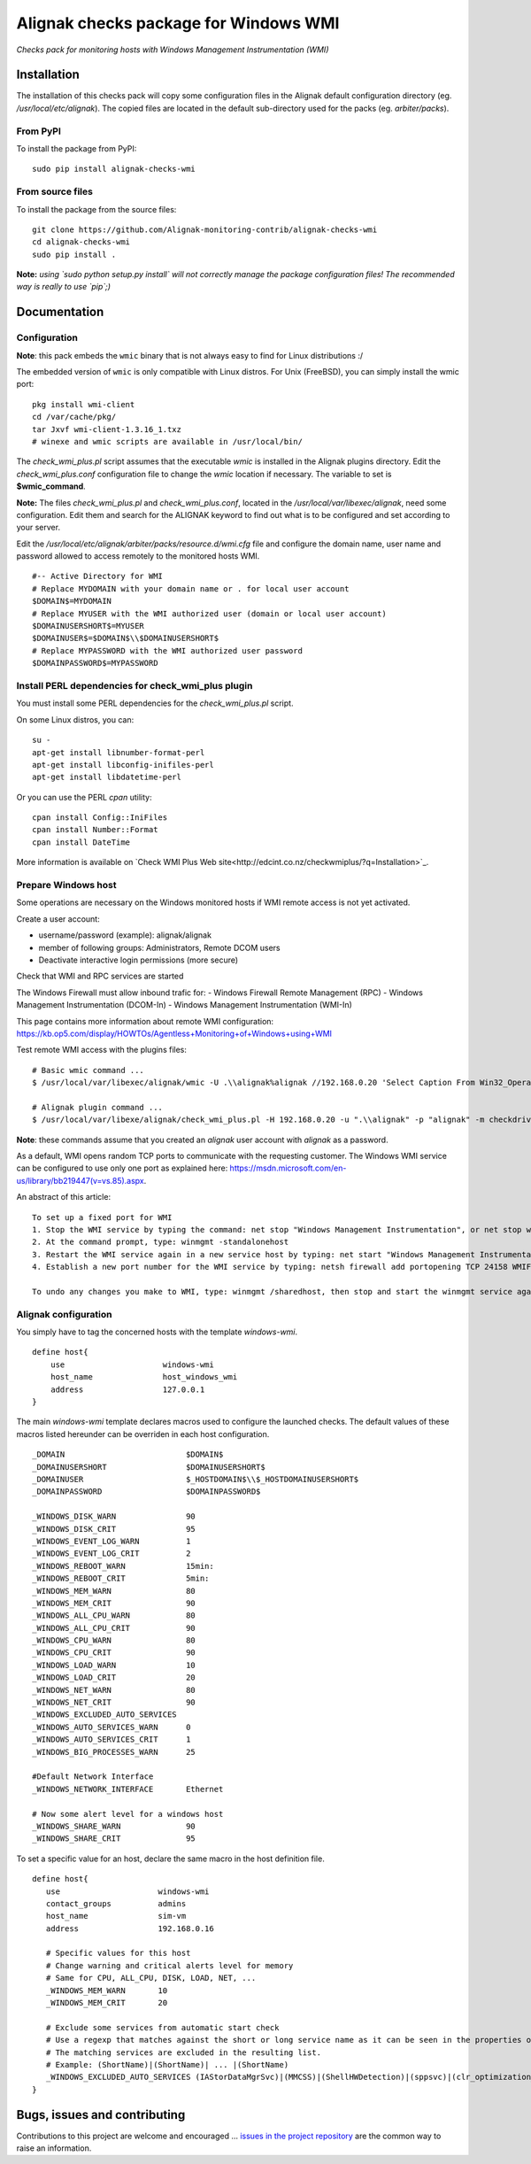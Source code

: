 Alignak checks package for Windows WMI
======================================

*Checks pack for monitoring hosts with Windows Management Instrumentation (WMI)*


.. image:: https://badge.fury.io/py/alignak_checks_wmi.svg
    :target: https://badge.fury.io/py/alignak-checks-wmi
    :alt: Most recent PyPi version

.. image:: https://img.shields.io/badge/IRC-%23alignak-1e72ff.svg?style=flat
    :target: http://webchat.freenode.net/?channels=%23alignak
    :alt: Join the chat #alignak on freenode.net

.. image:: https://img.shields.io/badge/License-AGPL%20v3-blue.svg
    :target: http://www.gnu.org/licenses/agpl-3.0
    :alt: License AGPL v3

Installation
------------

The installation of this checks pack will copy some configuration files in the Alignak default configuration directory (eg. */usr/local/etc/alignak*). The copied files are located in the default sub-directory used for the packs (eg. *arbiter/packs*).

From PyPI
~~~~~~~~~
To install the package from PyPI:
::

   sudo pip install alignak-checks-wmi


From source files
~~~~~~~~~~~~~~~~~
To install the package from the source files:
::

   git clone https://github.com/Alignak-monitoring-contrib/alignak-checks-wmi
   cd alignak-checks-wmi
   sudo pip install .

**Note:** *using `sudo python setup.py install` will not correctly manage the package configuration files! The recommended way is really to use `pip`;)*



Documentation
-------------

Configuration
~~~~~~~~~~~~~

**Note**: this pack embeds the ``wmic`` binary that is not always easy to find for Linux distributions :/


The embedded version of ``wmic`` is only compatible with Linux distros. For Unix (FreeBSD), you can simply install the wmic port:
::

    pkg install wmi-client
    cd /var/cache/pkg/
    tar Jxvf wmi-client-1.3.16_1.txz
    # winexe and wmic scripts are available in /usr/local/bin/

The *check_wmi_plus.pl* script assumes that the executable *wmic* is installed in the Alignak plugins directory.
Edit the *check_wmi_plus.conf* configuration file to change the *wmic* location if necessary. The variable to set is **$wmic_command**.

**Note:** The files *check_wmi_plus.pl* and *check_wmi_plus.conf*, located in the */usr/local/var/libexec/alignak*, need some configuration. Edit them and search for the ALIGNAK keyword to find out what is to be configured and set according to your server.

Edit the */usr/local/etc/alignak/arbiter/packs/resource.d/wmi.cfg* file and configure the domain name, user name and password allowed to access remotely to the monitored hosts WMI.
::

    #-- Active Directory for WMI
    # Replace MYDOMAIN with your domain name or . for local user account
    $DOMAIN$=MYDOMAIN
    # Replace MYUSER with the WMI authorized user (domain or local user account)
    $DOMAINUSERSHORT$=MYUSER
    $DOMAINUSER$=$DOMAIN$\\$DOMAINUSERSHORT$
    # Replace MYPASSWORD with the WMI authorized user password
    $DOMAINPASSWORD$=MYPASSWORD


Install PERL dependencies for check_wmi_plus plugin
~~~~~~~~~~~~~~~~~~~~~~~~~~~~~~~~~~~~~~~~~~~~~~~~~~~
You must install some PERL dependencies for the *check_wmi_plus.pl* script.

On some Linux distros, you can::

   su -
   apt-get install libnumber-format-perl
   apt-get install libconfig-inifiles-perl
   apt-get install libdatetime-perl

Or you can use the PERL *cpan* utility::

    cpan install Config::IniFiles
    cpan install Number::Format
    cpan install DateTime


More information is available on `Check WMI Plus Web site<http://edcint.co.nz/checkwmiplus/?q=Installation>`_.


Prepare Windows host
~~~~~~~~~~~~~~~~~~~~
Some operations are necessary on the Windows monitored hosts if WMI remote access is not yet activated.

Create a user account:

- username/password (example): alignak/alignak
- member of following groups: Administrators, Remote DCOM users
- Deactivate interactive login permissions (more secure)

Check that WMI and RPC services are started

The Windows Firewall must allow inbound trafic for:
- Windows Firewall Remote Management (RPC)
- Windows Management Instrumentation (DCOM-In)
- Windows Management Instrumentation (WMI-In)

This page contains more information about remote WMI configuration: https://kb.op5.com/display/HOWTOs/Agentless+Monitoring+of+Windows+using+WMI

Test remote WMI access with the plugins files:
::

   # Basic wmic command ...
   $ /usr/local/var/libexec/alignak/wmic -U .\\alignak%alignak //192.168.0.20 'Select Caption From Win32_OperatingSystem'

   # Alignak plugin command ...
   $ /usr/local/var/libexe/alignak/check_wmi_plus.pl -H 192.168.0.20 -u ".\\alignak" -p "alignak" -m checkdrivesize -a '.'  -w 90 -c 95 -o 0 -3 1  --inidir=/usr/local/var/libexec/alignak


**Note**: these commands assume that you created an *alignak* user account with *alignak* as a password.

As a default, WMI opens random TCP ports to communicate with the requesting customer. The Windows WMI service can be configured to use only one port as explained here:
https://msdn.microsoft.com/en-us/library/bb219447(v=vs.85).aspx.

An abstract of this article::

    To set up a fixed port for WMI
    1. Stop the WMI service by typing the command: net stop "Windows Management Instrumentation", or net stop winmgmt
    2. At the command prompt, type: winmgmt -standalonehost
    3. Restart the WMI service again in a new service host by typing: net start "Windows Management Instrumentation" or net start winmgmt
    4. Establish a new port number for the WMI service by typing: netsh firewall add portopening TCP 24158 WMIFixedPort

    To undo any changes you make to WMI, type: winmgmt /sharedhost, then stop and start the winmgmt service again.


Alignak configuration
~~~~~~~~~~~~~~~~~~~~~

You simply have to tag the concerned hosts with the template `windows-wmi`.
::

    define host{
        use                     windows-wmi
        host_name               host_windows_wmi
        address                 127.0.0.1
    }

The main `windows-wmi` template declares macros used to configure the launched checks. The default values of these macros listed hereunder can be overriden in each host configuration.
::

   _DOMAIN                          $DOMAIN$
   _DOMAINUSERSHORT                 $DOMAINUSERSHORT$
   _DOMAINUSER                      $_HOSTDOMAIN$\\$_HOSTDOMAINUSERSHORT$
   _DOMAINPASSWORD                  $DOMAINPASSWORD$

   _WINDOWS_DISK_WARN               90
   _WINDOWS_DISK_CRIT               95
   _WINDOWS_EVENT_LOG_WARN          1
   _WINDOWS_EVENT_LOG_CRIT          2
   _WINDOWS_REBOOT_WARN             15min:
   _WINDOWS_REBOOT_CRIT             5min:
   _WINDOWS_MEM_WARN                80
   _WINDOWS_MEM_CRIT                90
   _WINDOWS_ALL_CPU_WARN            80
   _WINDOWS_ALL_CPU_CRIT            90
   _WINDOWS_CPU_WARN                80
   _WINDOWS_CPU_CRIT                90
   _WINDOWS_LOAD_WARN               10
   _WINDOWS_LOAD_CRIT               20
   _WINDOWS_NET_WARN                80
   _WINDOWS_NET_CRIT                90
   _WINDOWS_EXCLUDED_AUTO_SERVICES
   _WINDOWS_AUTO_SERVICES_WARN      0
   _WINDOWS_AUTO_SERVICES_CRIT      1
   _WINDOWS_BIG_PROCESSES_WARN      25

   #Default Network Interface
   _WINDOWS_NETWORK_INTERFACE       Ethernet

   # Now some alert level for a windows host
   _WINDOWS_SHARE_WARN              90
   _WINDOWS_SHARE_CRIT              95


To set a specific value for an host, declare the same macro in the host definition file.
::

   define host{
      use                     windows-wmi
      contact_groups          admins
      host_name               sim-vm
      address                 192.168.0.16

      # Specific values for this host
      # Change warning and critical alerts level for memory
      # Same for CPU, ALL_CPU, DISK, LOAD, NET, ...
      _WINDOWS_MEM_WARN       10
      _WINDOWS_MEM_CRIT       20

      # Exclude some services from automatic start check
      # Use a regexp that matches against the short or long service name as it can be seen in the properties of the service in Windows.
      # The matching services are excluded in the resulting list.
      # Example: (ShortName)|(ShortName)| ... |(ShortName)
      _WINDOWS_EXCLUDED_AUTO_SERVICES (IAStorDataMgrSvc)|(MMCSS)|(ShellHWDetection)|(sppsvc)|(clr_optimization_v4.0.30319_32)
   }


Bugs, issues and contributing
-----------------------------

Contributions to this project are welcome and encouraged ... `issues in the project repository <https://github.com/alignak-monitoring-contrib/alignak-checks-wmi/issues>`_ are the common way to raise an information.
